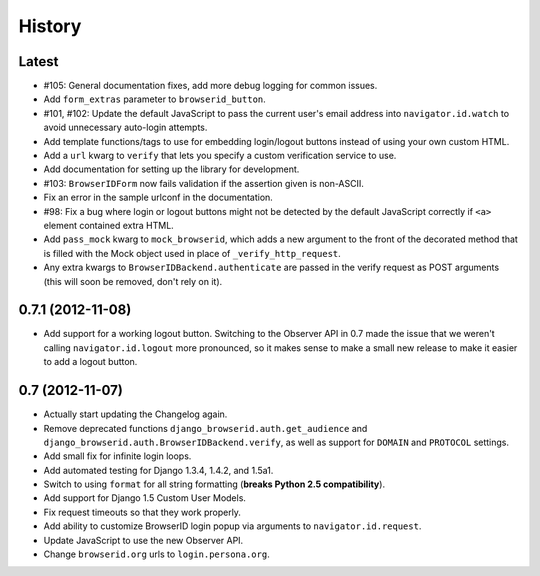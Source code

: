 .. :changelog:

History
-------

Latest
++++++

- #105: General documentation fixes, add more debug logging for common issues.
- Add ``form_extras`` parameter to ``browserid_button``.
- #101, #102: Update the default JavaScript to pass the current user's email
  address into ``navigator.id.watch`` to avoid unnecessary auto-login attempts.
- Add template functions/tags to use for embedding login/logout buttons instead
  of using your own custom HTML.
- Add a ``url`` kwarg to ``verify`` that lets you specify a custom verification
  service to use.
- Add documentation for setting up the library for development.
- #103: ``BrowserIDForm`` now fails validation if the assertion given is
  non-ASCII.
- Fix an error in the sample urlconf in the documentation.
- #98: Fix a bug where login or logout buttons might not be detected by the
  default JavaScript correctly if ``<a>`` element contained extra HTML.
- Add ``pass_mock`` kwarg to ``mock_browserid``, which adds a new argument to
  the front of the decorated method that is filled with the Mock object used
  in place of ``_verify_http_request``.
- Any extra kwargs to ``BrowserIDBackend.authenticate`` are passed in the verify
  request as POST arguments (this will soon be removed, don't rely on it).

0.7.1 (2012-11-08)
++++++++++++++++++

- Add support for a working logout button. Switching to the Observer API in 0.7
  made the issue that we weren't calling ``navigator.id.logout`` more
  pronounced, so it makes sense to make a small new release to make it easier
  to add a logout button.

0.7 (2012-11-07)
++++++++++++++++

- Actually start updating the Changelog again.
- Remove deprecated functions ``django_browserid.auth.get_audience`` and
  ``django_browserid.auth.BrowserIDBackend.verify``, as well as support for
  ``DOMAIN`` and ``PROTOCOL`` settings.
- Add small fix for infinite login loops.
- Add automated testing for Django 1.3.4, 1.4.2, and 1.5a1.
- Switch to using ``format`` for all string formatting (**breaks Python 2.5
  compatibility**).
- Add support for Django 1.5 Custom User Models.
- Fix request timeouts so that they work properly.
- Add ability to customize BrowserID login popup via arguments to
  ``navigator.id.request``.
- Update JavaScript to use the new Observer API.
- Change ``browserid.org`` urls to ``login.persona.org``.
